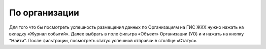 По организации
-----------------

Для того что бы посмотреть успешность размещения данных по Организациям на ГИС ЖКХ нужно нажать на вкладку «Журнал событий».
Далее выбрать в поле фильтра  «Объект»  Организации (УО) и и нажать на кнопку "Найти".
После фильтрации, посмотреть статус успешной отправки в столбце «Статус».
